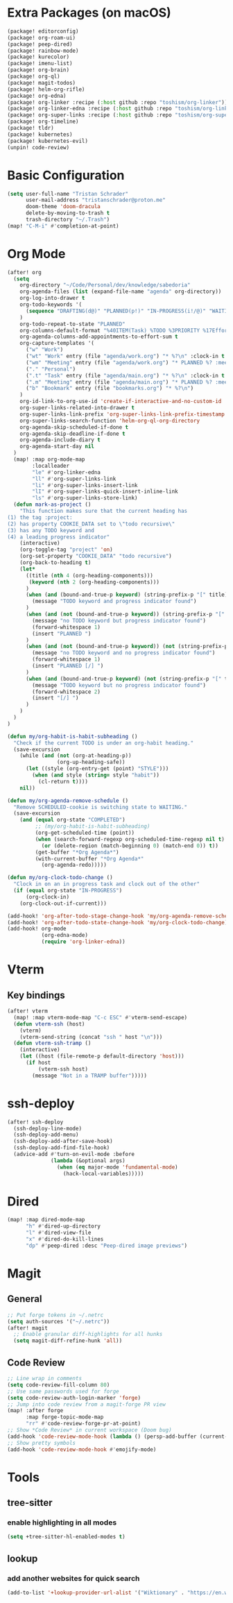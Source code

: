 * Extra Packages (on macOS)
#+begin_src emacs-lisp :tangle packages.el
(package! editorconfig)
(package! org-roam-ui)
(package! peep-dired)
(package! rainbow-mode)
(package! kurecolor)
(package! imenu-list)
(package! org-brain)
(package! org-ql)
(package! magit-todos)
(package! helm-org-rifle)
(package! org-edna)
(package! org-linker :recipe (:host github :repo "toshism/org-linker"))
(package! org-linker-edna :recipe (:host github :repo "toshism/org-linker-edna"))
(package! org-super-links :recipe (:host github :repo "toshism/org-super-links"))
(package! org-timeline)
(package! tldr)
(package! kubernetes)
(package! kubernetes-evil)
(unpin! code-review)
#+end_src

* Basic Configuration
#+begin_src emacs-lisp
(setq user-full-name "Tristan Schrader"
      user-mail-address "tristanschrader@proton.me"
      doom-theme 'doom-dracula
      delete-by-moving-to-trash t
      trash-directory "~/.Trash")
(map! "C-M-i" #'completion-at-point)
#+end_src

* Org Mode
#+begin_src emacs-lisp
(after! org
  (setq
    org-directory "~/Code/Personal/dev/knowledge/sabedoria"
    org-agenda-files (list (expand-file-name "agenda" org-directory))
    org-log-into-drawer t
    org-todo-keywords '(
      (sequence "DRAFTING(d@)" "PLANNED(p!)" "IN-PROGRESS(i!/@)" "WAITING(w@)" "|" "COMPLETED(c@)" "REJECTED(r@)")
    )
    org-todo-repeat-to-state "PLANNED"
    org-columns-default-format "%40ITEM(Task) %TODO %3PRIORITY %17Effort{:} %CLOCKSUM %CLOCKSUM_T %TAGS"
    org-agenda-columns-add-appointments-to-effort-sum t
    org-capture-templates '(
      ("w" "Work")
      ("wt" "Work" entry (file "agenda/work.org") "* %?\n" :clock-in t :clock-resume t)
      ("wm" "Meeting" entry (file "agenda/work.org") "* PLANNED %? :meeting:\n%T\n")
      ("." "Personal")
      (".t" "Task" entry (file "agenda/main.org") "* %?\n" :clock-in t :clock-resume t)
      (".m" "Meeting" entry (file "agenda/main.org") "* PLANNED %? :meeting:\n%T\n")
      ("b" "Bookmark" entry (file "bookmarks.org") "* %?\n")
    )
    org-id-link-to-org-use-id 'create-if-interactive-and-no-custom-id
    org-super-links-related-into-drawer t
    org-super-links-link-prefix 'org-super-links-link-prefix-timestamp
    org-super-links-search-function 'helm-org-ql-org-directory
    org-agenda-skip-scheduled-if-done t
    org-agenda-skip-deadline-if-done t
    org-agenda-include-diary t
    org-agenda-start-day nil
  )
  (map! :map org-mode-map
        :localleader
        "le" #'org-linker-edna
        "ll" #'org-super-links-link
        "li" #'org-super-links-insert-link
        "lI" #'org-super-links-quick-insert-inline-link
        "ls" #'org-super-links-store-link)
  (defun mark-as-project ()
    "This function makes sure that the current heading has
(1) the tag :project:
(2) has property COOKIE_DATA set to \"todo recursive\"
(3) has any TODO keyword and
(4) a leading progress indicator"
    (interactive)
    (org-toggle-tag "project" 'on)
    (org-set-property "COOKIE_DATA" "todo recursive")
    (org-back-to-heading t)
    (let*
      ((title (nth 4 (org-heading-components)))
       (keyword (nth 2 (org-heading-components)))
      )
      (when (and (bound-and-true-p keyword) (string-prefix-p "[" title))
        (message "TODO keyword and progress indicator found")
      )
      (when (and (not (bound-and-true-p keyword)) (string-prefix-p "[" title))
        (message "no TODO keyword but progress indicator found")
        (forward-whitespace 1)
        (insert "PLANNED ")
      )
      (when (and (not (bound-and-true-p keyword)) (not (string-prefix-p "[" title)))
        (message "no TODO keyword and no progress indicator found")
        (forward-whitespace 1)
        (insert "PLANNED [/] ")
      )
      (when (and (bound-and-true-p keyword) (not (string-prefix-p "[" title)))
        (message "TODO keyword but no progress indicator found")
        (forward-whitespace 2)
        (insert "[/] ")
      )
    )
  )
)

(defun my/org-habit-is-habit-subheading ()
  "Check if the current TODO is under an org-habit heading."
  (save-excursion
    (while (and (not (org-at-heading-p))
                (org-up-heading-safe))
      (let ((style (org-entry-get (point) "STYLE")))
        (when (and style (string= style "habit"))
          (cl-return t))))
    nil))

(defun my/org-agenda-remove-schedule ()
  "Remove SCHEDULED-cookie is switching state to WAITING."
  (save-excursion
    (and (equal org-state "COMPLETED")
         ;; (my/org-habit-is-habit-subheading)
         (org-get-scheduled-time (point))
         (when (search-forward-regexp org-scheduled-time-regexp nil t)
           (or (delete-region (match-beginning 0) (match-end 0)) t))
         (get-buffer "*Org Agenda*")
         (with-current-buffer "*Org Agenda*"
           (org-agenda-redo)))))

(defun my/org-clock-todo-change ()
  "Clock in on an in progress task and clock out of the other"
  (if (equal org-state "IN-PROGRESS")
      (org-clock-in)
    (org-clock-out-if-current)))

(add-hook! 'org-after-todo-stage-change-hook 'my/org-agenda-remove-schedule)
(add-hook! 'org-after-todo-state-change-hook 'my/org-clock-todo-change)
(add-hook! org-mode
           (org-edna-mode)
           (require 'org-linker-edna))
#+end_src

* Vterm
** Key bindings
#+begin_src emacs-lisp
(after! vterm
  (map! :map vterm-mode-map "C-c ESC" #'vterm-send-escape)
  (defun vterm-ssh (host)
    (vterm)
    (vterm-send-string (concat "ssh " host "\n")))
  (defun vterm-ssh-tramp ()
    (interactive)
    (let ((host (file-remote-p default-directory 'host)))
      (if host
          (vterm-ssh host)
        (message "Not in a TRAMP buffer")))))
#+end_src

* ssh-deploy
#+begin_src emacs-lisp
(after! ssh-deploy
  (ssh-deploy-line-mode)
  (ssh-deploy-add-menu)
  (ssh-deploy-add-after-save-hook)
  (ssh-deploy-add-find-file-hook)
  (advice-add #'turn-on-evil-mode :before
              (lambda (&optional args)
                (when (eq major-mode 'fundamental-mode)
                  (hack-local-variables)))))
#+end_src

* Dired
#+begin_src emacs-lisp
(map! :map dired-mode-map
      "h" #'dired-up-directory
      "l" #'dired-view-file
      "x" #'dired-do-kill-lines
      "dp" #'peep-dired :desc "Peep-dired image previews")
#+end_src

* Magit
** General
#+begin_src emacs-lisp
;; Put forge tokens in ~/.netrc
(setq auth-sources '("~/.netrc"))
(after! magit
  ;; Enable granular diff-highlights for all hunks
  (setq magit-diff-refine-hunk 'all))
#+end_src
** Code Review
#+begin_src emacs-lisp
;; Line wrap in comments
(setq code-review-fill-column 80)
;; Use same passwords used for forge
(setq code-review-auth-login-marker 'forge)
;; Jump into code review from a magit-forge PR view
(map! :after forge
      :map forge-topic-mode-map
      "rr" #'code-review-forge-pr-at-point)
;; Show *Code Review* in current workspace (Doom bug)
(add-hook 'code-review-mode-hook (lambda () (persp-add-buffer (current-buffer))))
;; Show pretty symbols
(add-hook 'code-review-mode-hook #'emojify-mode)
#+end_src

* Tools
** tree-sitter
*** enable highlighting in all modes
#+begin_src emacs-lisp
(setq +tree-sitter-hl-enabled-modes t)
#+end_src
** lookup
*** add another websites for quick search
#+begin_src emacs-lisp
(add-to-list '+lookup-provider-url-alist '("Wiktionary" . "https://en.wiktionary.org/wiki/%s"))
#+end_src
